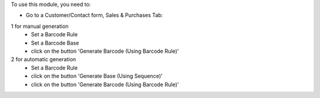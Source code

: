 To use this module, you need to:

* Go to a Customer/Contact form, Sales & Purchases Tab:

1 for manual generation
    * Set a Barcode Rule
    * Set a Barcode Base
    * click on the button 'Generate Barcode (Using Barcode Rule)'

2 for automatic generation
    * Set a Barcode Rule
    * click on the button 'Generate Base (Using Sequence)'
    * click on the button 'Generate Barcode (Using Barcode Rule)'

.. image:: /barcodes_generator_partner/static/description/res_partner_sequence_generation.png
   :width: 1100px
